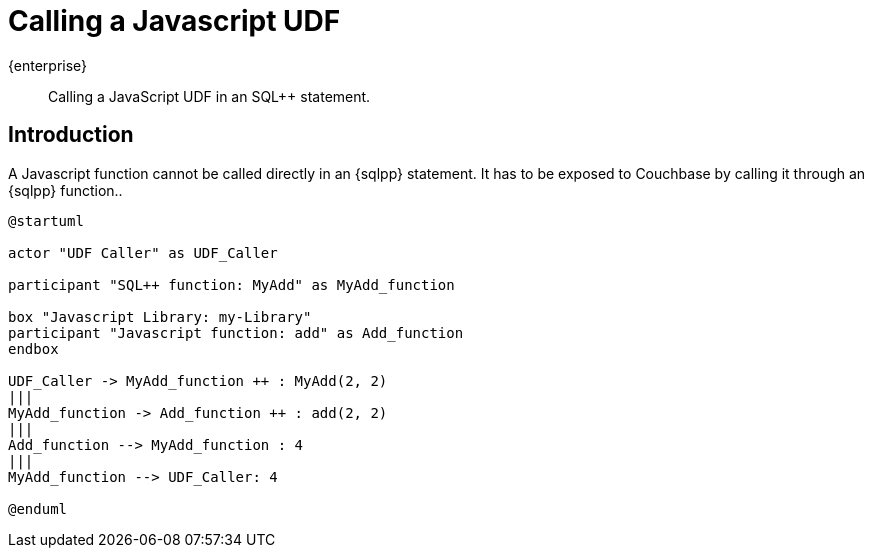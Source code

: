 = Calling a Javascript UDF
:description: Calling a JavaScript UDF in an SQL++ statement.
:page-pagination: 
:page-topic-type: guide
:page-toclevels: 2

[.edition]#{enterprise}#
[abstract]
{description}

== Introduction

A Javascript function cannot be called directly in an {sqlpp} statement. 
It has to be exposed to Couchbase by calling it through an {sqlpp} function..

[plantuml]
----
@startuml

actor "UDF Caller" as UDF_Caller

participant "SQL++ function: MyAdd" as MyAdd_function

box "Javascript Library: my-Library"
participant "Javascript function: add" as Add_function
endbox

UDF_Caller -> MyAdd_function ++ : MyAdd(2, 2)
|||
MyAdd_function -> Add_function ++ : add(2, 2)
|||
Add_function --> MyAdd_function : 4
|||
MyAdd_function --> UDF_Caller: 4

@enduml
----
